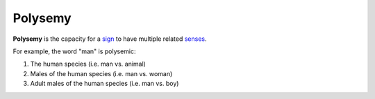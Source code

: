 
================================================================================
Polysemy
================================================================================

**Polysemy** is the capacity for a sign_ to have multiple related senses_.

For example, the word "man" is polysemic:

1. The human species (i.e. man vs. animal)

2. Males of the human species (i.e. man vs. woman)

3. Adult males of the human species (i.e. man vs. boy)

.. _sign: Sign.html
.. _senses: Word_sense.html
